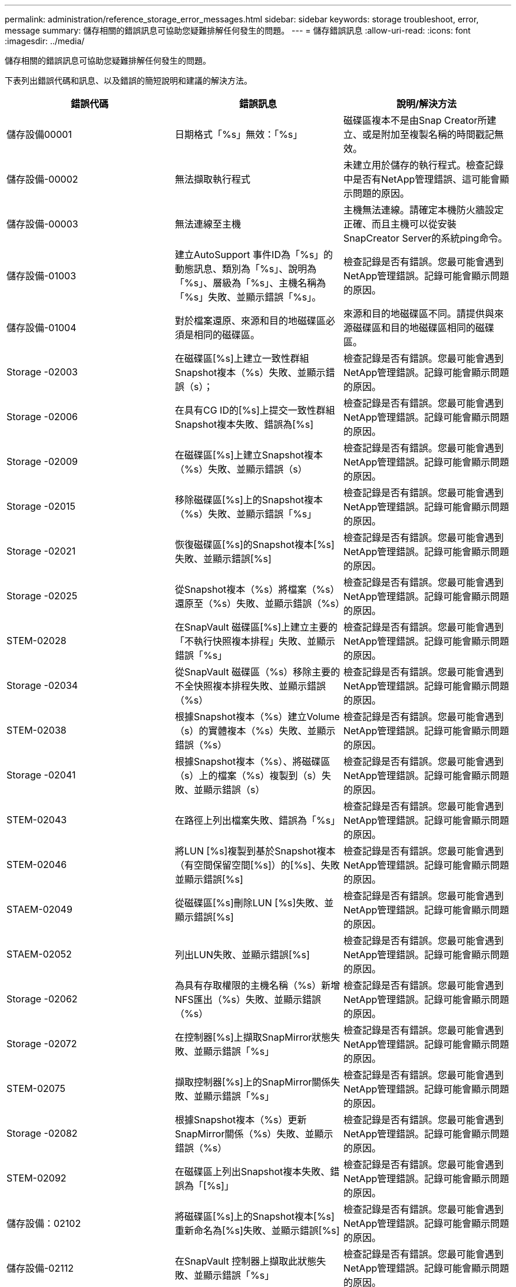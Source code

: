 ---
permalink: administration/reference_storage_error_messages.html 
sidebar: sidebar 
keywords: storage troubleshoot, error, message 
summary: 儲存相關的錯誤訊息可協助您疑難排解任何發生的問題。 
---
= 儲存錯誤訊息
:allow-uri-read: 
:icons: font
:imagesdir: ../media/


[role="lead"]
儲存相關的錯誤訊息可協助您疑難排解任何發生的問題。

下表列出錯誤代碼和訊息、以及錯誤的簡短說明和建議的解決方法。

|===
| 錯誤代碼 | 錯誤訊息 | 說明/解決方法 


 a| 
儲存設備00001
 a| 
日期格式「%s」無效：「%s」
 a| 
磁碟區複本不是由Snap Creator所建立、或是附加至複製名稱的時間戳記無效。



 a| 
儲存設備-00002
 a| 
無法擷取執行程式
 a| 
未建立用於儲存的執行程式。檢查記錄中是否有NetApp管理錯誤、這可能會顯示問題的原因。



 a| 
儲存設備-00003
 a| 
無法連線至主機
 a| 
主機無法連線。請確定本機防火牆設定正確、而且主機可以從安裝SnapCreator Server的系統ping命令。



 a| 
儲存設備-01003
 a| 
建立AutoSupport 事件ID為「%s」的動態訊息、類別為「%s」、說明為「%s」、層級為「%s」、主機名稱為「%s」失敗、並顯示錯誤「%s」。
 a| 
檢查記錄是否有錯誤。您最可能會遇到NetApp管理錯誤。記錄可能會顯示問題的原因。



 a| 
儲存設備-01004
 a| 
對於檔案還原、來源和目的地磁碟區必須是相同的磁碟區。
 a| 
來源和目的地磁碟區不同。請提供與來源磁碟區和目的地磁碟區相同的磁碟區。



 a| 
Storage -02003
 a| 
在磁碟區[%s]上建立一致性群組Snapshot複本（%s）失敗、並顯示錯誤（s）；
 a| 
檢查記錄是否有錯誤。您最可能會遇到NetApp管理錯誤。記錄可能會顯示問題的原因。



 a| 
Storage -02006
 a| 
在具有CG ID的[%s]上提交一致性群組Snapshot複本失敗、錯誤為[%s]
 a| 
檢查記錄是否有錯誤。您最可能會遇到NetApp管理錯誤。記錄可能會顯示問題的原因。



 a| 
Storage -02009
 a| 
在磁碟區[%s]上建立Snapshot複本（%s）失敗、並顯示錯誤（s）
 a| 
檢查記錄是否有錯誤。您最可能會遇到NetApp管理錯誤。記錄可能會顯示問題的原因。



 a| 
Storage -02015
 a| 
移除磁碟區[%s]上的Snapshot複本（%s）失敗、並顯示錯誤「%s」
 a| 
檢查記錄是否有錯誤。您最可能會遇到NetApp管理錯誤。記錄可能會顯示問題的原因。



 a| 
Storage -02021
 a| 
恢復磁碟區[%s]的Snapshot複本[%s]失敗、並顯示錯誤[%s]
 a| 
檢查記錄是否有錯誤。您最可能會遇到NetApp管理錯誤。記錄可能會顯示問題的原因。



 a| 
Storage -02025
 a| 
從Snapshot複本（%s）將檔案（%s）還原至（%s）失敗、並顯示錯誤（%s）
 a| 
檢查記錄是否有錯誤。您最可能會遇到NetApp管理錯誤。記錄可能會顯示問題的原因。



 a| 
STEM-02028
 a| 
在SnapVault 磁碟區[%s]上建立主要的「不執行快照複本排程」失敗、並顯示錯誤「%s」
 a| 
檢查記錄是否有錯誤。您最可能會遇到NetApp管理錯誤。記錄可能會顯示問題的原因。



 a| 
Storage -02034
 a| 
從SnapVault 磁碟區（%s）移除主要的不全快照複本排程失敗、並顯示錯誤（%s）
 a| 
檢查記錄是否有錯誤。您最可能會遇到NetApp管理錯誤。記錄可能會顯示問題的原因。



 a| 
STEM-02038
 a| 
根據Snapshot複本（%s）建立Volume（s）的實體複本（%s）失敗、並顯示錯誤（%s）
 a| 
檢查記錄是否有錯誤。您最可能會遇到NetApp管理錯誤。記錄可能會顯示問題的原因。



 a| 
Storage -02041
 a| 
根據Snapshot複本（%s）、將磁碟區（s）上的檔案（%s）複製到（s）失敗、並顯示錯誤（s）
 a| 
檢查記錄是否有錯誤。您最可能會遇到NetApp管理錯誤。記錄可能會顯示問題的原因。



 a| 
STEM-02043
 a| 
在路徑上列出檔案失敗、錯誤為「%s」
 a| 
檢查記錄是否有錯誤。您最可能會遇到NetApp管理錯誤。記錄可能會顯示問題的原因。



 a| 
STEM-02046
 a| 
將LUN [%s]複製到基於Snapshot複本（有空間保留空間[%s]）的[%s]、失敗並顯示錯誤[%s]
 a| 
檢查記錄是否有錯誤。您最可能會遇到NetApp管理錯誤。記錄可能會顯示問題的原因。



 a| 
STAEM-02049
 a| 
從磁碟區[%s]刪除LUN [%s]失敗、並顯示錯誤[%s]
 a| 
檢查記錄是否有錯誤。您最可能會遇到NetApp管理錯誤。記錄可能會顯示問題的原因。



 a| 
STAEM-02052
 a| 
列出LUN失敗、並顯示錯誤[%s]
 a| 
檢查記錄是否有錯誤。您最可能會遇到NetApp管理錯誤。記錄可能會顯示問題的原因。



 a| 
Storage -02062
 a| 
為具有存取權限的主機名稱（%s）新增NFS匯出（%s）失敗、並顯示錯誤（%s）
 a| 
檢查記錄是否有錯誤。您最可能會遇到NetApp管理錯誤。記錄可能會顯示問題的原因。



 a| 
Storage -02072
 a| 
在控制器[%s]上擷取SnapMirror狀態失敗、並顯示錯誤「%s」
 a| 
檢查記錄是否有錯誤。您最可能會遇到NetApp管理錯誤。記錄可能會顯示問題的原因。



 a| 
STEM-02075
 a| 
擷取控制器[%s]上的SnapMirror關係失敗、並顯示錯誤「%s」
 a| 
檢查記錄是否有錯誤。您最可能會遇到NetApp管理錯誤。記錄可能會顯示問題的原因。



 a| 
Storage -02082
 a| 
根據Snapshot複本（%s）更新SnapMirror關係（%s）失敗、並顯示錯誤（%s）
 a| 
檢查記錄是否有錯誤。您最可能會遇到NetApp管理錯誤。記錄可能會顯示問題的原因。



 a| 
STEM-02092
 a| 
在磁碟區上列出Snapshot複本失敗、錯誤為「[%s]」
 a| 
檢查記錄是否有錯誤。您最可能會遇到NetApp管理錯誤。記錄可能會顯示問題的原因。



 a| 
儲存設備：02102
 a| 
將磁碟區[%s]上的Snapshot複本[%s]重新命名為[%s]失敗、並顯示錯誤[%s]
 a| 
檢查記錄是否有錯誤。您最可能會遇到NetApp管理錯誤。記錄可能會顯示問題的原因。



 a| 
儲存設備-02112
 a| 
在SnapVault 控制器上擷取此狀態失敗、並顯示錯誤「%s」
 a| 
檢查記錄是否有錯誤。您最可能會遇到NetApp管理錯誤。記錄可能會顯示問題的原因。



 a| 
儲存設備-02115
 a| 
擷取SnapVault 控制器[%s]上的相依關係失敗、並顯示錯誤「%s」
 a| 
檢查記錄是否有錯誤。您最可能會遇到NetApp管理錯誤。記錄可能會顯示問題的原因。



 a| 
儲存設備-02122.
 a| 
根據SnapVault Snapshot複本（%s）更新彼此的關係（%s）失敗、並顯示錯誤（%s）
 a| 
檢查記錄是否有錯誤。您最可能會遇到NetApp管理錯誤。記錄可能會顯示問題的原因。



 a| 
儲存設備-02132.
 a| 
根據磁碟區（%s）列出複製的磁碟區失敗、並顯示錯誤（%s）
 a| 
檢查記錄是否有錯誤。您最可能會遇到NetApp管理錯誤。記錄可能會顯示問題的原因。



 a| 
儲存設備：02142
 a| 
刪除磁碟區[%s]失敗、並顯示錯誤[%s]
 a| 
檢查記錄是否有錯誤。您最可能會遇到NetApp管理錯誤。記錄可能會顯示問題的原因。



 a| 
Storage：02152
 a| 
列出磁碟區失敗、並顯示錯誤[%s]
 a| 
檢查記錄是否有錯誤。您最可能會遇到NetApp管理錯誤。記錄可能會顯示問題的原因。



 a| 
儲存設備-02155
 a| 
列出Volume [%s]失敗、並顯示錯誤訊息[%s]
 a| 
檢查記錄是否有錯誤。您最可能會遇到NetApp管理錯誤。記錄可能會顯示問題的原因。



 a| 
儲存設備-02162
 a| 
恢復磁碟區[%s]的Snapshot複本[%s]失敗、並顯示錯誤[%s]
 a| 
檢查記錄是否有錯誤。您最可能會遇到NetApp管理錯誤。記錄可能會顯示問題的原因。



 a| 
儲存設備-03001
 a| 
從叢集ONTAP 式的叢集式節點擷取Vserver（虛擬伺服器）[%s]
 a| 
檢查記錄是否有錯誤。您最可能會遇到NetApp管理錯誤。記錄可能會顯示問題的原因。



 a| 
儲存設備-05003
 a| 
建立NetApp管理主控台資料集（%s）失敗、並顯示錯誤（%s）
 a| 
檢查記錄是否有錯誤。您最可能會遇到NetApp管理錯誤。記錄可能會顯示問題的原因。



 a| 
儲存設備-05006
 a| 
在儲存控制器[%s]上建立NetApp管理主控台驅動的資料集（%s）備份失敗、並顯示錯誤（%s）
 a| 
檢查記錄是否有錯誤。您最可能會遇到NetApp管理錯誤。記錄可能會顯示問題的原因。



 a| 
儲存設備-05009
 a| 
擷取資料集[%s]的NetApp管理主控台資料集狀態失敗、並顯示錯誤「%s」
 a| 
檢查記錄是否有錯誤。您最可能會遇到NetApp管理錯誤。記錄可能會顯示問題的原因。



 a| 
儲存設備-05012
 a| 
驗證NetApp管理主控台資料集（%s）失敗、並顯示錯誤（%s）。
 a| 
檢查記錄是否有錯誤。您最可能會遇到NetApp管理錯誤。記錄可能會顯示問題的原因。



 a| 
儲存設備-05018
 a| 
在[%s]上建立OM事件[%s]
 a| 
檢查記錄是否有錯誤。您最可能會遇到NetApp管理錯誤。記錄可能會顯示問題的原因。



 a| 
儲存設備-03002
 a| 
在LUN [%s]上對應igroup [%s]失敗、並顯示錯誤「%s」
 a| 
檢查記錄是否有錯誤。您最可能會遇到NetApp管理錯誤。記錄可能會顯示問題的原因。



 a| 
儲存設備-03005
 a| 
使磁碟區[%s]上的LUN發生故障、並顯示錯誤「%s」
 a| 
檢查記錄是否有錯誤。您最可能會遇到NetApp管理錯誤。記錄可能會顯示問題的原因。



 a| 
儲存設備-03008
 a| 
在SnapVault 磁碟區[%s]上建立主要的不執行快照複本（%s）失敗、並出現錯誤訊息（%s）
 a| 
檢查記錄是否有錯誤。您最可能會遇到NetApp管理錯誤。記錄可能會顯示問題的原因。



 a| 
儲存設備-03011
 a| 
列出資料集的NetApp管理主控台備份複本（%s）失敗、並顯示錯誤（s）
 a| 
檢查記錄是否有錯誤。您最可能會遇到NetApp管理錯誤。記錄可能會顯示問題的原因。



 a| 
儲存設備-03014
 a| 
刪除NetApp管理主控台備份版本ID（%s）失敗、並顯示錯誤（%s）
 a| 
檢查記錄是否有錯誤。您最可能會遇到NetApp管理錯誤。記錄可能會顯示問題的原因。



 a| 
儲存設備-03019
 a| 
NetApp管理主控台針對[%s]（[%s]）的備份啟動失敗、正在結束！
 a| 
檢查記錄是否有錯誤。您很可能會遇到NetApp管理錯誤。記錄可能會顯示問題的原因。



 a| 
儲存設備-03022
 a| 
工作ID為「%s」的NetApp管理主控台備份進度啟動失敗、正在結束！
 a| 
檢查記錄是否有錯誤。您最可能會遇到NetApp管理錯誤。記錄可能會顯示問題的原因。



 a| 
儲存設備-03025
 a| 
刪除路徑上的檔案失敗、錯誤為「%s」
 a| 
檢查記錄是否有錯誤。您最可能會遇到NetApp管理錯誤。記錄可能會顯示問題的原因。



 a| 
儲存設備-03030
 a| 
在Data ONTAP [%s]上探索叢集式的動態節點失敗
 a| 
檢查記錄是否有錯誤。您最可能會遇到NetApp管理錯誤。記錄可能會顯示問題的原因。



 a| 
儲存設備-03033
 a| 
取得系統版本詳細資料的相關資訊失敗、並顯示錯誤「[%s]」
 a| 
檢查記錄是否有錯誤。您最可能會遇到NetApp管理錯誤。記錄可能會顯示問題的原因。



 a| 
儲存設備-03036
 a| 
在路徑[%s]上建立目錄失敗、並顯示錯誤[%s]
 a| 
檢查記錄是否有錯誤。您最可能會遇到NetApp管理錯誤。記錄可能會顯示問題的原因。



 a| 
儲存設備-03039
 a| 
刪除路徑[%s]上的目錄失敗、並顯示錯誤[%s]
 a| 
檢查記錄是否有錯誤。您最可能會遇到NetApp管理錯誤。記錄可能會顯示問題的原因。



 a| 
儲存設備-03043
 a| 
在路徑上建立檔案失敗、並顯示錯誤「%s」
 a| 
檢查記錄是否有錯誤。您最可能會遇到NetApp管理錯誤。記錄可能會顯示問題的原因。



 a| 
儲存設備-03046
 a| 
資料集[%s]的NetApp管理主控台資料集修改失敗
 a| 
檢查記錄是否有錯誤。您最可能會遇到NetApp管理錯誤。記錄可能會顯示問題的原因。



 a| 
儲存設備-03049
 a| 
無法讀取檔案[%s]的檔案內容
 a| 
檢查記錄是否有錯誤。您最可能會遇到NetApp管理錯誤。記錄可能會顯示問題的原因。



 a| 
儲存設備-03052
 a| 
選項[%s]的取得選項失敗
 a| 
檢查記錄是否有錯誤。您最可能會遇到NetApp管理錯誤。記錄可能會顯示問題的原因。



 a| 
儲存設備-03055
 a| 
物件[%s]的效能計數器取得失敗
 a| 
檢查記錄是否有錯誤。您最可能會遇到NetApp管理錯誤。記錄可能會顯示問題的原因。



 a| 
儲存設備-03058
 a| 
物件[%s]的效能執行個體取得失敗
 a| 
檢查記錄是否有錯誤。您最可能會遇到NetApp管理錯誤。記錄可能會顯示問題的原因。



 a| 
儲存設備-03061
 a| 
NetApp管理主控台的資料集資訊（針對[%s]）失敗
 a| 
檢查記錄是否有錯誤。您最可能會遇到NetApp管理錯誤。記錄可能會顯示問題的原因。



 a| 
儲存設備-03064
 a| 
系統CLI命令[%s]失敗
 a| 
檢查記錄是否有錯誤。您最可能會遇到NetApp管理錯誤。記錄可能會顯示問題的原因。



 a| 
儲存設備-03067
 a| 
刪除NetApp管理主控台資料集（%s）失敗、並顯示錯誤（%s）
 a| 
檢查記錄是否有錯誤。您最可能會遇到NetApp管理錯誤。記錄可能會顯示問題的原因。



 a| 
儲存設備-03070
 a| 
根據SnapVault Snapshot複本（%s）還原此關係（%s）失敗、並顯示錯誤（%s）
 a| 
檢查記錄是否有錯誤。您最可能會遇到NetApp管理錯誤。記錄可能會顯示問題的原因。



 a| 
儲存設備-03073
 a| 
針對[%s]的CIFS匯出：[%s]失敗！
 a| 
檢查記錄是否有錯誤。您最可能會遇到NetApp管理錯誤。記錄可能會顯示問題的原因。



 a| 
儲存設備-03076
 a| 
在控制器[%s]上取得根磁碟區失敗、並顯示錯誤[%s]
 a| 
檢查記錄是否有錯誤。您最可能會遇到NetApp管理錯誤。記錄可能會顯示問題的原因。



 a| 
儲存設備-03079
 a| 
磁碟區[%s]的交會路徑取得失敗
 a| 
檢查記錄是否有錯誤。您最可能會遇到NetApp管理錯誤。記錄可能會顯示問題的原因。



 a| 
儲存設備-03082.
 a| 
系統名稱取得失敗
 a| 
檢查記錄是否有錯誤。您最可能會遇到NetApp管理錯誤。記錄可能會顯示問題的原因。



 a| 
儲存設備-03085
 a| 
控制器上的NFS服務取得失敗（%s）
 a| 
檢查記錄是否有錯誤。您最可能會遇到NetApp管理錯誤。記錄可能會顯示問題的原因。



 a| 
儲存設備-03088
 a| 
主機[%s]路徑名稱[%s]權限的NFS權限檢查失敗
 a| 
檢查記錄是否有錯誤。您最可能會遇到NetApp管理錯誤。記錄可能會顯示問題的原因。



 a| 
儲存設備-03091.
 a| 
控制器上的網路介面「Get on Controller（連線）」失敗
 a| 
檢查記錄是否有錯誤。您最可能會遇到NetApp管理錯誤。記錄可能會顯示問題的原因。



 a| 
儲存設備-03094
 a| 
Volume [%s]上的qtree清單失敗
 a| 
檢查記錄是否有錯誤。您最可能會遇到NetApp管理錯誤。記錄可能會顯示問題的原因。

|===